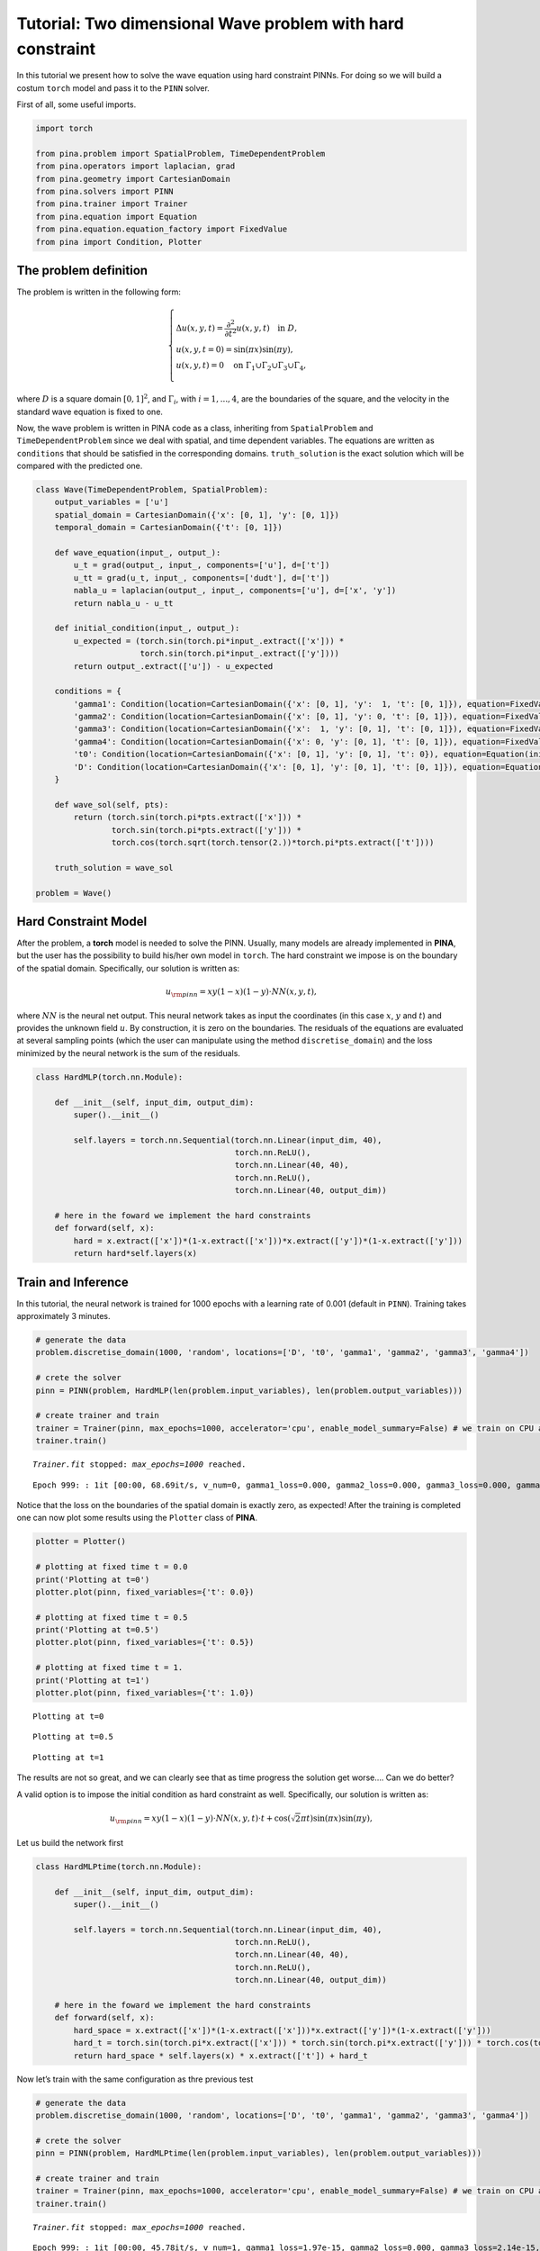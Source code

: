 Tutorial: Two dimensional Wave problem with hard constraint
===========================================================

In this tutorial we present how to solve the wave equation using hard
constraint PINNs. For doing so we will build a costum ``torch`` model
and pass it to the ``PINN`` solver.

First of all, some useful imports.

.. code:: ipython3

    import torch
    
    from pina.problem import SpatialProblem, TimeDependentProblem
    from pina.operators import laplacian, grad
    from pina.geometry import CartesianDomain
    from pina.solvers import PINN
    from pina.trainer import Trainer
    from pina.equation import Equation
    from pina.equation.equation_factory import FixedValue
    from pina import Condition, Plotter

The problem definition
----------------------

The problem is written in the following form:

.. math:: 
    \begin{equation}
    \begin{cases}
    \Delta u(x,y,t) = \frac{\partial^2}{\partial t^2} u(x,y,t) \quad \text{in } D, \\\\
    u(x, y, t=0) = \sin(\pi x)\sin(\pi y), \\\\
    u(x, y, t) = 0 \quad \text{on } \Gamma_1 \cup \Gamma_2 \cup \Gamma_3 \cup \Gamma_4,
    \end{cases}
    \end{equation}

where :math:`D` is a square domain :math:`[0,1]^2`, and
:math:`\Gamma_i`, with :math:`i=1,...,4`, are the boundaries of the
square, and the velocity in the standard wave equation is fixed to one.

Now, the wave problem is written in PINA code as a class, inheriting
from ``SpatialProblem`` and ``TimeDependentProblem`` since we deal with
spatial, and time dependent variables. The equations are written as
``conditions`` that should be satisfied in the corresponding domains.
``truth_solution`` is the exact solution which will be compared with the
predicted one.

.. code:: ipython3

    class Wave(TimeDependentProblem, SpatialProblem):
        output_variables = ['u']
        spatial_domain = CartesianDomain({'x': [0, 1], 'y': [0, 1]})
        temporal_domain = CartesianDomain({'t': [0, 1]})
    
        def wave_equation(input_, output_):
            u_t = grad(output_, input_, components=['u'], d=['t'])
            u_tt = grad(u_t, input_, components=['dudt'], d=['t'])
            nabla_u = laplacian(output_, input_, components=['u'], d=['x', 'y'])
            return nabla_u - u_tt
    
        def initial_condition(input_, output_):
            u_expected = (torch.sin(torch.pi*input_.extract(['x'])) *
                          torch.sin(torch.pi*input_.extract(['y'])))
            return output_.extract(['u']) - u_expected
    
        conditions = {
            'gamma1': Condition(location=CartesianDomain({'x': [0, 1], 'y':  1, 't': [0, 1]}), equation=FixedValue(0.)),
            'gamma2': Condition(location=CartesianDomain({'x': [0, 1], 'y': 0, 't': [0, 1]}), equation=FixedValue(0.)),
            'gamma3': Condition(location=CartesianDomain({'x':  1, 'y': [0, 1], 't': [0, 1]}), equation=FixedValue(0.)),
            'gamma4': Condition(location=CartesianDomain({'x': 0, 'y': [0, 1], 't': [0, 1]}), equation=FixedValue(0.)),
            't0': Condition(location=CartesianDomain({'x': [0, 1], 'y': [0, 1], 't': 0}), equation=Equation(initial_condition)),
            'D': Condition(location=CartesianDomain({'x': [0, 1], 'y': [0, 1], 't': [0, 1]}), equation=Equation(wave_equation)),
        }
    
        def wave_sol(self, pts):
            return (torch.sin(torch.pi*pts.extract(['x'])) *
                    torch.sin(torch.pi*pts.extract(['y'])) *
                    torch.cos(torch.sqrt(torch.tensor(2.))*torch.pi*pts.extract(['t'])))
    
        truth_solution = wave_sol
    
    problem = Wave()

Hard Constraint Model
---------------------

After the problem, a **torch** model is needed to solve the PINN.
Usually, many models are already implemented in **PINA**, but the user
has the possibility to build his/her own model in ``torch``. The hard
constraint we impose is on the boundary of the spatial domain.
Specifically, our solution is written as:

.. math::  u_{\rm{pinn}} = xy(1-x)(1-y)\cdot NN(x, y, t), 

where :math:`NN` is the neural net output. This neural network takes as
input the coordinates (in this case :math:`x`, :math:`y` and :math:`t`)
and provides the unknown field :math:`u`. By construction, it is zero on
the boundaries. The residuals of the equations are evaluated at several
sampling points (which the user can manipulate using the method
``discretise_domain``) and the loss minimized by the neural network is
the sum of the residuals.

.. code:: ipython3

    class HardMLP(torch.nn.Module):
    
        def __init__(self, input_dim, output_dim):
            super().__init__()
    
            self.layers = torch.nn.Sequential(torch.nn.Linear(input_dim, 40),
                                              torch.nn.ReLU(),
                                              torch.nn.Linear(40, 40),
                                              torch.nn.ReLU(),
                                              torch.nn.Linear(40, output_dim))
            
        # here in the foward we implement the hard constraints
        def forward(self, x):
            hard = x.extract(['x'])*(1-x.extract(['x']))*x.extract(['y'])*(1-x.extract(['y']))
            return hard*self.layers(x)

Train and Inference
-------------------

In this tutorial, the neural network is trained for 1000 epochs with a
learning rate of 0.001 (default in ``PINN``). Training takes
approximately 3 minutes.

.. code:: ipython3

    # generate the data
    problem.discretise_domain(1000, 'random', locations=['D', 't0', 'gamma1', 'gamma2', 'gamma3', 'gamma4'])
    
    # crete the solver
    pinn = PINN(problem, HardMLP(len(problem.input_variables), len(problem.output_variables)))
    
    # create trainer and train
    trainer = Trainer(pinn, max_epochs=1000, accelerator='cpu', enable_model_summary=False) # we train on CPU and avoid model summary at beginning of training (optional)
    trainer.train()

.. parsed-literal::

    `Trainer.fit` stopped: `max_epochs=1000` reached.


.. parsed-literal::

    Epoch 999: : 1it [00:00, 68.69it/s, v_num=0, gamma1_loss=0.000, gamma2_loss=0.000, gamma3_loss=0.000, gamma4_loss=0.000, t0_loss=0.0419, D_loss=0.0307, mean_loss=0.0121]


Notice that the loss on the boundaries of the spatial domain is exactly
zero, as expected! After the training is completed one can now plot some
results using the ``Plotter`` class of **PINA**.

.. code:: ipython3

    plotter = Plotter()
    
    # plotting at fixed time t = 0.0
    print('Plotting at t=0')
    plotter.plot(pinn, fixed_variables={'t': 0.0})
    
    # plotting at fixed time t = 0.5
    print('Plotting at t=0.5')
    plotter.plot(pinn, fixed_variables={'t': 0.5})
    
    # plotting at fixed time t = 1.
    print('Plotting at t=1')
    plotter.plot(pinn, fixed_variables={'t': 1.0})


.. parsed-literal::

    Plotting at t=0



.. image:: tutorial_files/tutorial_13_1.png


.. parsed-literal::

    Plotting at t=0.5



.. image:: tutorial_files/tutorial_13_3.png


.. parsed-literal::

    Plotting at t=1



.. image:: tutorial_files/tutorial_13_5.png


The results are not so great, and we can clearly see that as time
progress the solution get worse…. Can we do better?

A valid option is to impose the initial condition as hard constraint as
well. Specifically, our solution is written as:

.. math::  u_{\rm{pinn}} = xy(1-x)(1-y)\cdot NN(x, y, t)\cdot t + \cos(\sqrt{2}\pi t)\sin(\pi x)\sin(\pi y), 

Let us build the network first

.. code:: ipython3

    class HardMLPtime(torch.nn.Module):
    
        def __init__(self, input_dim, output_dim):
            super().__init__()
    
            self.layers = torch.nn.Sequential(torch.nn.Linear(input_dim, 40),
                                              torch.nn.ReLU(),
                                              torch.nn.Linear(40, 40),
                                              torch.nn.ReLU(),
                                              torch.nn.Linear(40, output_dim))
            
        # here in the foward we implement the hard constraints
        def forward(self, x):
            hard_space = x.extract(['x'])*(1-x.extract(['x']))*x.extract(['y'])*(1-x.extract(['y']))
            hard_t = torch.sin(torch.pi*x.extract(['x'])) * torch.sin(torch.pi*x.extract(['y'])) * torch.cos(torch.sqrt(torch.tensor(2.))*torch.pi*x.extract(['t']))
            return hard_space * self.layers(x) * x.extract(['t']) + hard_t

Now let’s train with the same configuration as thre previous test

.. code:: ipython3

    # generate the data
    problem.discretise_domain(1000, 'random', locations=['D', 't0', 'gamma1', 'gamma2', 'gamma3', 'gamma4'])
    
    # crete the solver
    pinn = PINN(problem, HardMLPtime(len(problem.input_variables), len(problem.output_variables)))
    
    # create trainer and train
    trainer = Trainer(pinn, max_epochs=1000, accelerator='cpu', enable_model_summary=False) # we train on CPU and avoid model summary at beginning of training (optional)
    trainer.train()


.. parsed-literal::

    `Trainer.fit` stopped: `max_epochs=1000` reached.


.. parsed-literal::

    Epoch 999: : 1it [00:00, 45.78it/s, v_num=1, gamma1_loss=1.97e-15, gamma2_loss=0.000, gamma3_loss=2.14e-15, gamma4_loss=0.000, t0_loss=0.000, D_loss=1.25e-7, mean_loss=2.09e-8]


We can clearly see that the loss is way lower now. Let’s plot the
results

.. code:: ipython3

    plotter = Plotter()
    
    # plotting at fixed time t = 0.0
    print('Plotting at t=0')
    plotter.plot(pinn, fixed_variables={'t': 0.0})
    
    # plotting at fixed time t = 0.5
    print('Plotting at t=0.5')
    plotter.plot(pinn, fixed_variables={'t': 0.5})
    
    # plotting at fixed time t = 1.
    print('Plotting at t=1')
    plotter.plot(pinn, fixed_variables={'t': 1.0})


.. parsed-literal::

    Plotting at t=0



.. image:: tutorial_files/tutorial_19_1.png


.. parsed-literal::

    Plotting at t=0.5



.. image:: tutorial_files/tutorial_19_3.png


.. parsed-literal::

    Plotting at t=1



.. image:: tutorial_files/tutorial_19_5.png


We can see now that the results are way better! This is due to the fact
that previously the network was not learning correctly the initial
conditon, leading to a poor solution when the time evolved. By imposing
the initial condition the network is able to correctly solve the
problem.

What’s next?
------------

Nice you have completed the two dimensional Wave tutorial of **PINA**!
There are multiple directions you can go now:

1. Train the network for longer or with different layer sizes and assert
   the finaly accuracy

2. Propose new types of hard constraints in time, e.g. 

   .. math::  u_{\rm{pinn}} = xy(1-x)(1-y)\cdot NN(x, y, t)(1-\exp(-t)) + \cos(\sqrt{2}\pi t)sin(\pi x)\sin(\pi y), 

3. Exploit extrafeature training for model 1 and 2

4. Many more…

